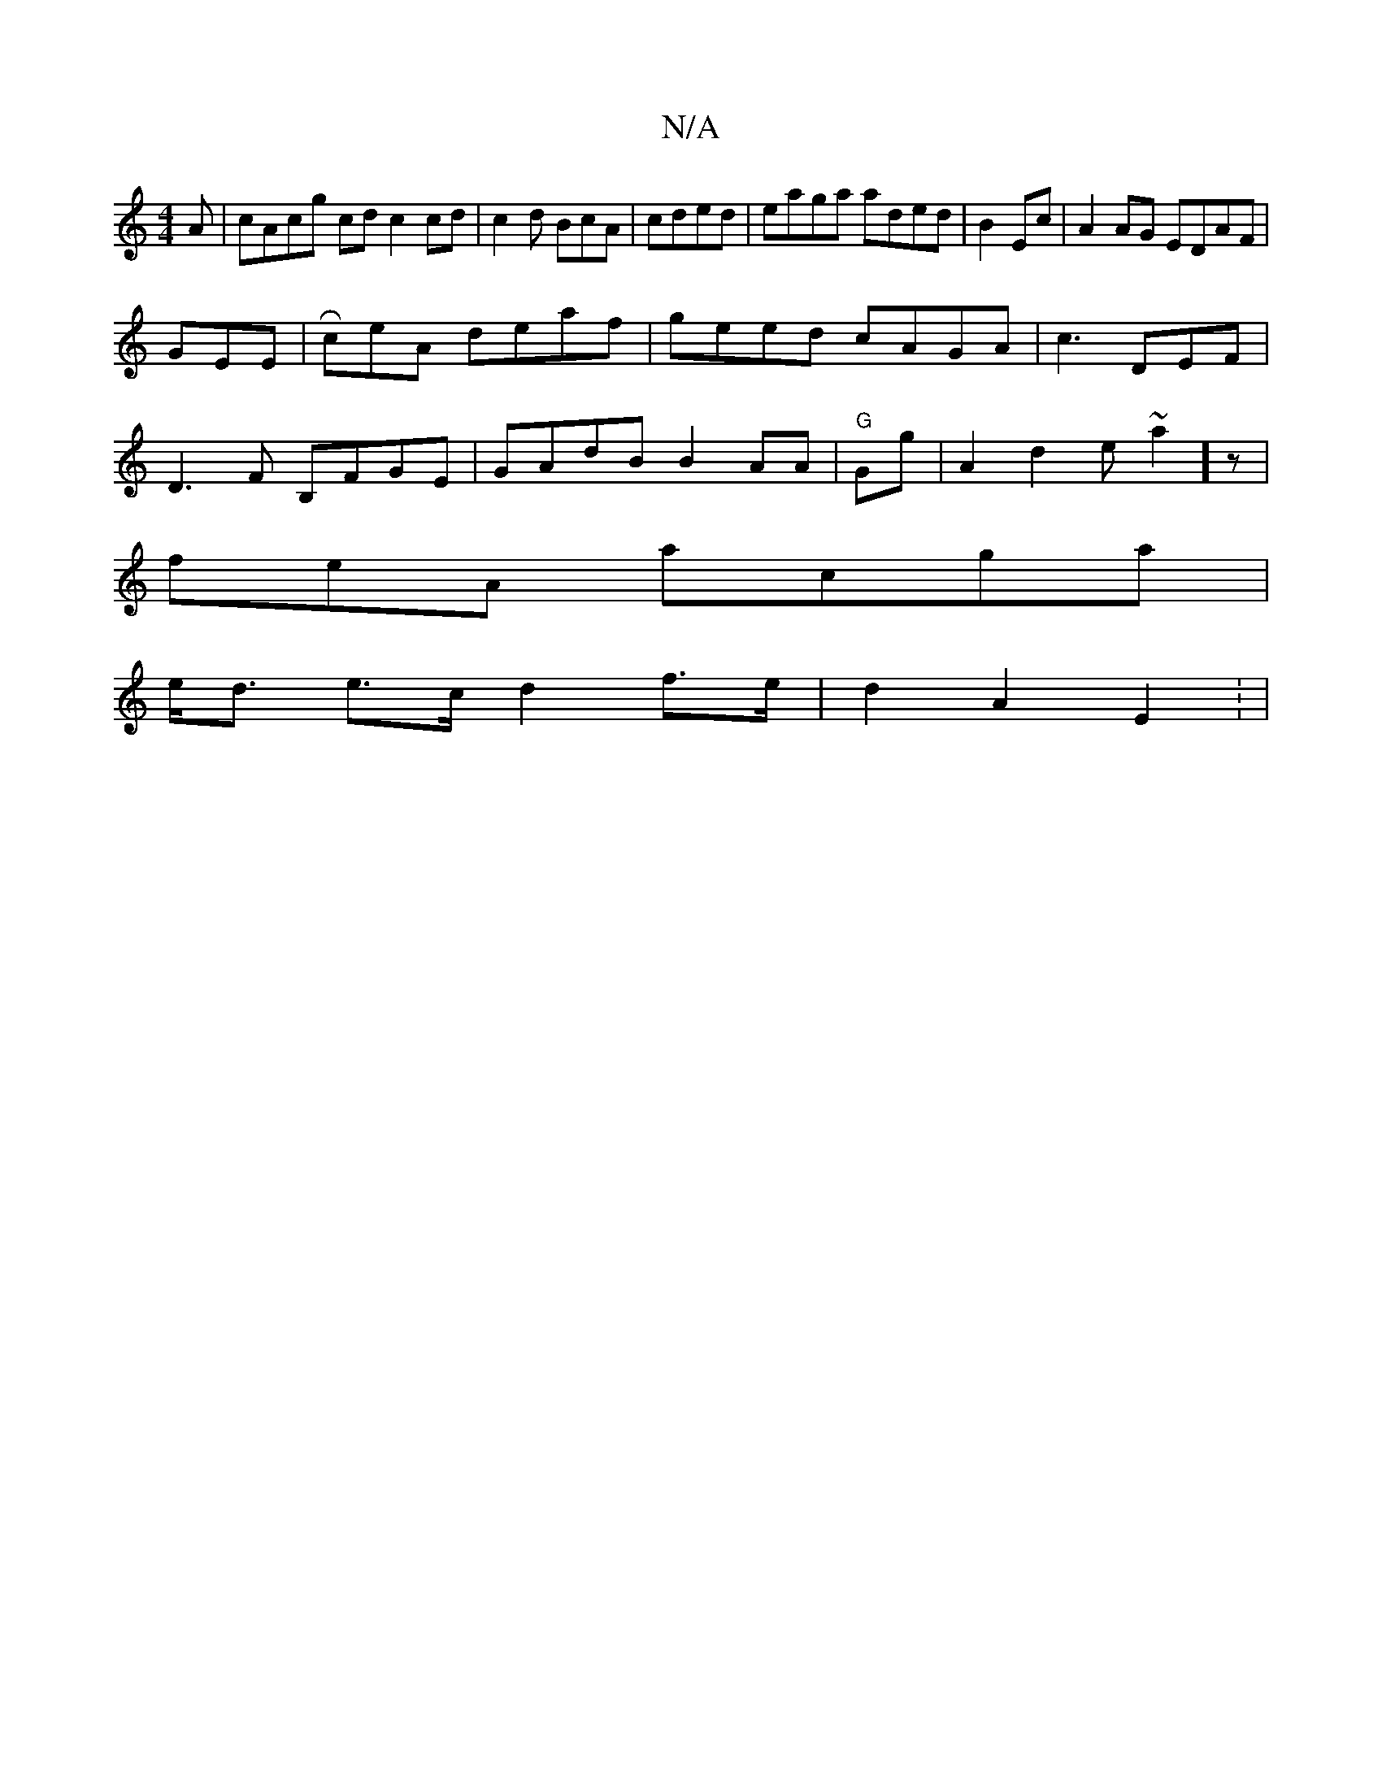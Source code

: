 X:1
T:N/A
M:4/4
R:N/A
K:Cmajor
A|cAcg cd c2 cd|c2d BcA | cded | eaga aded|B2Ec|A2AG EDAF|
GEE |RceA deaf|geed cAGA | c3 DEF|
D3F B,FGE | GAdB B2AA | "G" Gg | A2 d2 e~a2]z|
feA acga |
e<d e>c d2 f>e|d2 A2E2: |

gag efc a2 c|de Bg|a2